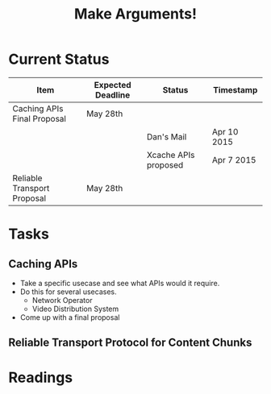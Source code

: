 #+TITLE: Make Arguments!

* Current Status
  |-----------------------------+-------------------+----------------------+-------------|
  | Item                        | Expected Deadline | Status               | Timestamp   |
  |-----------------------------+-------------------+----------------------+-------------|
  | Caching APIs Final Proposal | May 28th          |                      |             |
  |                             |                   | Dan's Mail           | Apr 10 2015 |
  |                             |                   | Xcache APIs proposed | Apr 7 2015  |
  |-----------------------------+-------------------+----------------------+-------------|
  | Reliable Transport Proposal | May 28th          |                      |             |
  |-----------------------------+-------------------+----------------------+-------------|
* Tasks
** Caching APIs
	- Take a specific usecase and see what APIs would it require.
	- Do this for several usecases.
	  - Network Operator
	  - Video Distribution System
	- Come up with a final proposal
** Reliable Transport Protocol for Content Chunks
** 

* Readings
